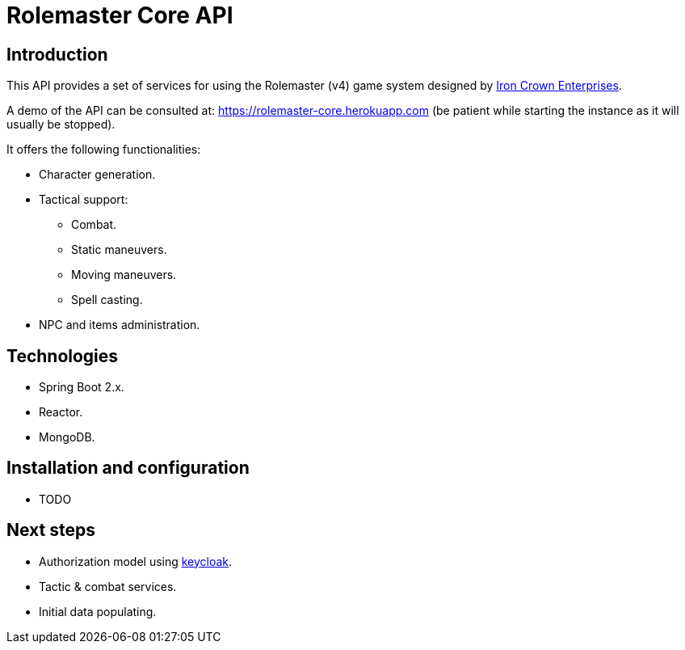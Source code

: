 = Rolemaster Core API

== Introduction

This API provides a set of services for using the Rolemaster (v4) game system designed by https://ironcrown.com/[Iron Crown Enterprises].

A demo of the API can be consulted at: https://rolemaster-core.herokuapp.com (be patient while starting the instance as it will usually be stopped).

It offers the following functionalities:

* Character generation.
* Tactical support:
** Combat.
** Static maneuvers.
** Moving maneuvers.
** Spell casting.
* NPC and items administration.

== Technologies

* Spring Boot 2.x.
* Reactor.
* MongoDB.

== Installation and configuration

* TODO

== Next steps

* Authorization model using https://www.keycloak.org/[keycloak].
* Tactic & combat services.
* Initial data populating.
